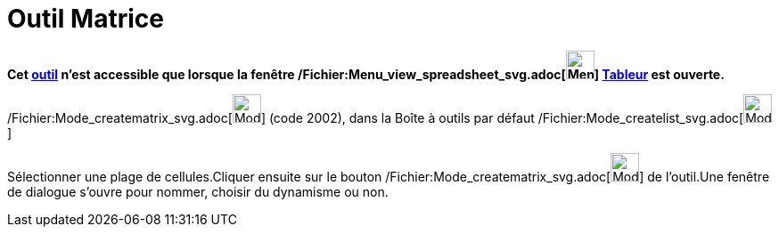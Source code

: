 = Outil Matrice
:page-en: tools/Matrix_Tool
ifdef::env-github[:imagesdir: /fr/modules/ROOT/assets/images]

*Cet xref:/tools/Outils_Tableur.adoc[outil] n'est accessible que lorsque la fenêtre
/Fichier:Menu_view_spreadsheet_svg.adoc[image:32px-Menu_view_spreadsheet.svg.png[Menu view
spreadsheet.svg,width=32,height=32]] xref:/Tableur.adoc[Tableur] est ouverte.*

/Fichier:Mode_creatematrix_svg.adoc[image:32px-Mode_creatematrix.svg.png[Mode creatematrix.svg,width=32,height=32]]
(code 2002), dans la Boîte à outils par défaut /Fichier:Mode_createlist_svg.adoc[image:32px-Mode_createlist.svg.png[Mode
createlist.svg,width=32,height=32]]

Sélectionner une plage de cellules.Cliquer ensuite sur le bouton
/Fichier:Mode_creatematrix_svg.adoc[image:32px-Mode_creatematrix.svg.png[Mode creatematrix.svg,width=32,height=32]] de
l'outil.Une fenêtre de dialogue s'ouvre pour nommer, choisir du dynamisme ou non.
